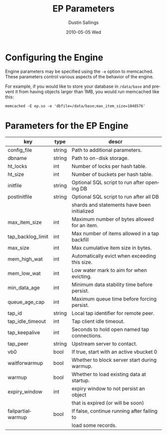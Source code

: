 #+TITLE:     EP Parameters
#+AUTHOR:    Dustin Sallings
#+EMAIL:     dustin@spy.net
#+DATE:      2010-05-05 Wed
#+DESCRIPTION:
#+LANGUAGE:  en
#+OPTIONS:   H:3 num:t toc:t \n:nil @:t ::t |:t ^:nil -:t f:t *:t <:t
#+OPTIONS:   TeX:t LaTeX:nil skip:nil d:nil todo:t pri:nil tags:not-in-toc
#+INFOJS_OPT: view:nil toc:nil ltoc:t mouse:underline buttons:0 path:http://orgmode.org/org-info.js
#+EXPORT_SELECT_TAGS: export
#+EXPORT_EXCLUDE_TAGS: noexport

* Configuring the Engine

Engine parameters may be specified using the =-e= option to
memcached.  These parameters control various aspects of the behavior
of the engine.

For example, if you would like to store your database in =/data/base=
and prevent it from having objects larger than 1MB, you would run
memcached like this:

: memcached -E ep.so -e 'dbfile=/data/base;max_item_size=1048576'

* Parameters for the EP Engine

| key               | type   | descr                                         |
|-------------------+--------+-----------------------------------------------|
| config_file       | string | Path to additional parameters.                |
| dbname            | string | Path to on-disk storage.                      |
| ht_locks          | int    | Number of locks per hash table.               |
| ht_size           | int    | Number of buckets per hash table.             |
| initfile          | string | Optional SQL script to run after opening DB   |
| postInitfile      | string | Optional SQL script to run after all DB       |
|                   |        | shards and statements have been initialized   |
| max_item_size     | int    | Maximum number of bytes allowed for an item.  |
| tap_backlog_limit | int    | Max number of items allowed in a tap backfill |
| max_size          | int    | Max cumulative item size in bytes.            |
| mem_high_wat      | int    | Automatically evict when exceeding this size. |
| mem_low_wat       | int    | Low water mark to aim for when evicting.      |
| min_data_age      | int    | Minimum data stability time before persist.   |
| queue_age_cap     | int    | Maximum queue time before forcing persist.    |
| tap_id            | string | Local tap identifier for remote peer.         |
| tap_idle_timeout  | int    | Tap client idle timeout.                      |
| tap_keepalive     | int    | Seconds to hold open named tap connections.   |
| tap_peer          | string | Upstream server to contact.                   |
| vb0               | bool   | If true, start with an active vbucket 0       |
| waitforwarmup     | bool   | Whether to block server start during warmup.  |
| warmup            | bool   | Whether to load existing data at startup.     |
| expiry_window     | int    | expiry window to not persist an object        |
|                   |        | that is expired (or will be soon)             |
| failpartialwarmup | bool   | If false, continue running after failing to   |
|                   |        | load some records.                            |

